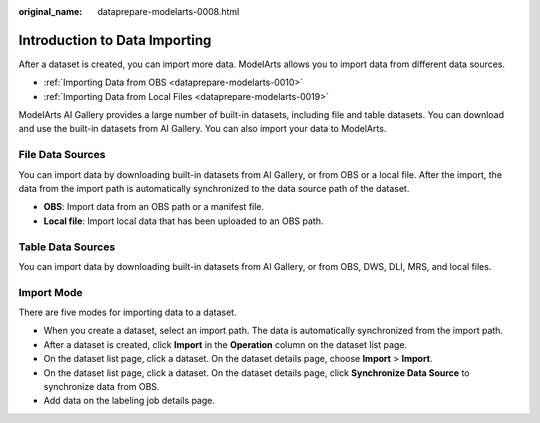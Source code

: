 :original_name: dataprepare-modelarts-0008.html

.. _dataprepare-modelarts-0008:

Introduction to Data Importing
==============================

After a dataset is created, you can import more data. ModelArts allows you to import data from different data sources.

-  :ref:`Importing Data from OBS <dataprepare-modelarts-0010>`
-  :ref:`Importing Data from Local Files <dataprepare-modelarts-0019>`

ModelArts AI Gallery provides a large number of built-in datasets, including file and table datasets. You can download and use the built-in datasets from AI Gallery. You can also import your data to ModelArts.

File Data Sources
-----------------

You can import data by downloading built-in datasets from AI Gallery, or from OBS or a local file. After the import, the data from the import path is automatically synchronized to the data source path of the dataset.

-  **OBS**: Import data from an OBS path or a manifest file.
-  **Local file**: Import local data that has been uploaded to an OBS path.

Table Data Sources
------------------

You can import data by downloading built-in datasets from AI Gallery, or from OBS, DWS, DLI, MRS, and local files.

Import Mode
-----------

There are five modes for importing data to a dataset.

-  When you create a dataset, select an import path. The data is automatically synchronized from the import path.
-  After a dataset is created, click **Import** in the **Operation** column on the dataset list page.
-  On the dataset list page, click a dataset. On the dataset details page, choose **Import** > **Import**.
-  On the dataset list page, click a dataset. On the dataset details page, click **Synchronize Data Source** to synchronize data from OBS.
-  Add data on the labeling job details page.
